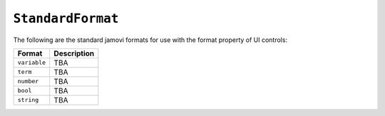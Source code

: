 .. sectionauthor:: Jonathon Love

==================
``StandardFormat``
==================

The following are the standard jamovi formats for use with the format
property of UI controls:

+--------------+--------------------------------------------------------------+
| Format       | Description                                                  |
+==============+==============================================================+
| ``variable`` | TBA                                                          |
+--------------+--------------------------------------------------------------+
| ``term``     | TBA                                                          |
+--------------+--------------------------------------------------------------+
| ``number``   | TBA                                                          |
+--------------+--------------------------------------------------------------+
| ``bool``     | TBA                                                          |
+--------------+--------------------------------------------------------------+
| ``string``   | TBA                                                          |
+--------------+--------------------------------------------------------------+
